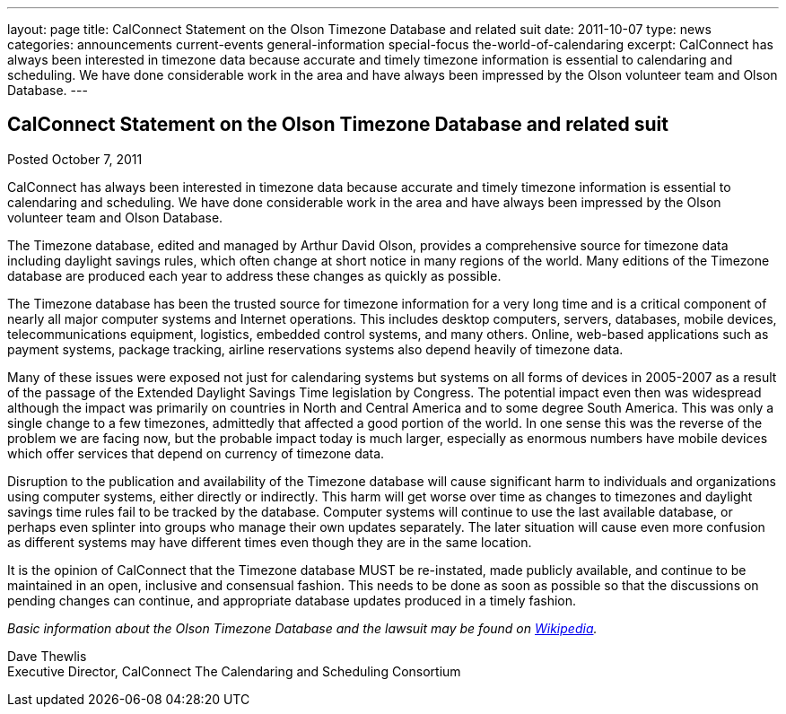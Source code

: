 ---
layout: page
title: CalConnect Statement on the Olson Timezone Database and related suit
date: 2011-10-07
type: news
categories: announcements current-events general-information special-focus the-world-of-calendaring
excerpt: CalConnect has always been interested in timezone data because accurate and timely timezone information is essential to calendaring and scheduling. We have done considerable work in the area and have always been impressed by the Olson volunteer team and Olson Database.
---

== CalConnect Statement on the Olson Timezone Database and related suit

Posted October 7, 2011 

CalConnect has always been interested in timezone data because accurate and timely timezone information is essential to calendaring and scheduling. We have done considerable work in the area and have always been impressed by the Olson volunteer team and Olson Database.

The Timezone database, edited and managed by Arthur David Olson, provides a comprehensive source for timezone data including daylight savings rules, which often change at short notice in many regions of the world. Many editions of the Timezone database are produced each year to address these changes as quickly as possible.

The Timezone database has been the trusted source for timezone information for a very long time and is a critical component of nearly all major computer systems and Internet operations. This includes desktop computers, servers, databases, mobile devices, telecommunications equipment, logistics, embedded control systems, and many others. Online, web-based applications such as payment systems, package tracking, airline reservations systems also depend heavily of timezone data.

Many of these issues were exposed not just for calendaring systems but systems on all forms of devices in 2005-2007 as a result of the passage of the Extended Daylight Savings Time legislation by Congress. The potential impact even then was widespread although the impact was primarily on countries in North and Central America and to some degree South America. This was only a single change to a few timezones, admittedly that affected a good portion of the world. In one sense this was the reverse of the problem we are facing now, but the probable impact today is much larger, especially as enormous numbers have mobile devices which offer services that depend on currency of timezone data.

Disruption to the publication and availability of the Timezone database will cause significant harm to individuals and organizations using computer systems, either directly or indirectly. This harm will get worse over time as changes to timezones and daylight savings time rules fail to be tracked by the database. Computer systems will continue to use the last available database, or perhaps even splinter into groups who manage their own updates separately. The later situation will cause even more confusion as different systems may have different times even though they are in the same location.

It is the opinion of CalConnect that the Timezone database MUST be re-instated, made publicly available, and continue to be maintained in an open, inclusive and consensual fashion. This needs to be done as soon as possible so that the discussions on pending changes can continue, and appropriate database updates produced in a timely fashion.

_Basic information about the Olson Timezone Database and the lawsuit may be found on http://en.wikipedia.org/wiki/Tz_database[Wikipedia]._

Dave Thewlis +
Executive Director, CalConnect  The Calendaring and Scheduling Consortium



